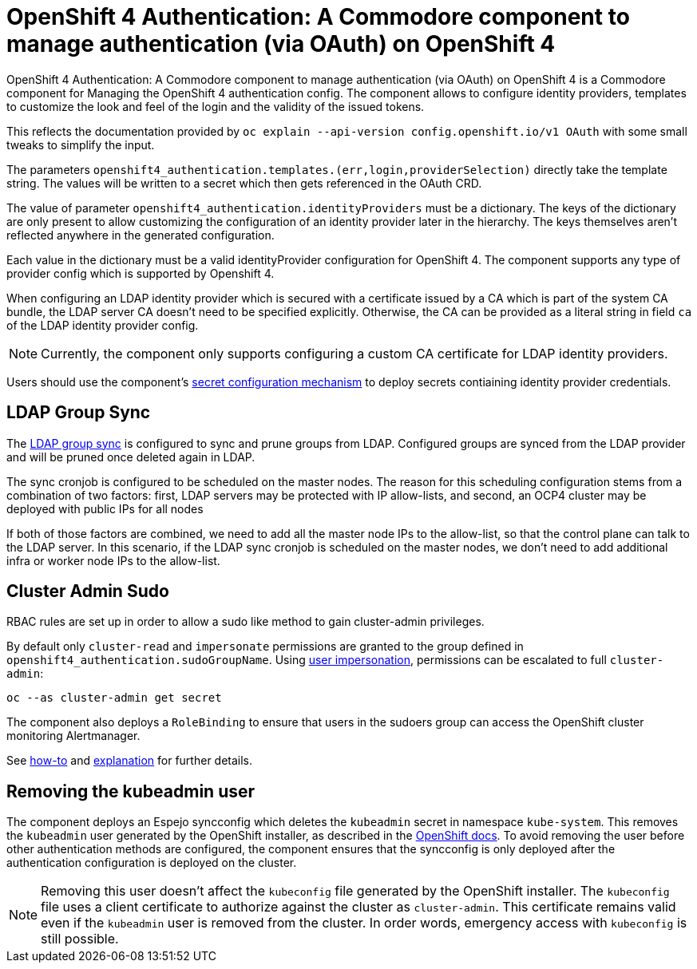 = OpenShift 4 Authentication: A Commodore component to manage authentication (via OAuth) on OpenShift 4

{doctitle} is a Commodore component for Managing the OpenShift 4 authentication config.
The component allows to configure identity providers, templates to customize the look and feel of the login and the validity of the issued tokens.

This reflects the documentation provided by `oc explain --api-version config.openshift.io/v1 OAuth` with some small tweaks to simplify the input.

The parameters `openshift4_authentication.templates.(err,login,providerSelection)` directly take the template string.
The values will be written to a secret which then gets referenced in the OAuth CRD.

The value of parameter `openshift4_authentication.identityProviders` must be a dictionary.
The keys of the dictionary are only present to allow customizing the configuration of an identity provider later in the hierarchy.
The keys themselves aren't reflected anywhere in the generated configuration.

Each value in the dictionary must be a valid identityProvider configuration for OpenShift 4.
The component supports any type of provider config which is supported by Openshift 4.

When configuring an LDAP identity provider which is secured with a certificate issued by a CA which is part of the system CA bundle, the LDAP server CA doesn't need to be specified explicitly.
Otherwise, the CA can be provided as a literal string in field `ca` of the LDAP identity provider config.

NOTE: Currently, the component only supports configuring a custom CA certificate for LDAP identity providers.

Users should use the component's xref:how-tos/configure-secrets.adoc[secret configuration mechanism] to deploy secrets contiaining identity provider credentials.


== LDAP Group Sync

The https://docs.openshift.com/container-platform/4.8/authentication/ldap-syncing.html[LDAP group sync] is configured to sync and prune groups from LDAP.
Configured groups are synced from the LDAP provider and will be pruned once deleted again in LDAP.

The sync cronjob is configured to be scheduled on the master nodes.
The reason for this scheduling configuration stems from a combination of two factors: first, LDAP servers may be protected with IP allow-lists, and second, an OCP4 cluster may be deployed with public IPs for all nodes

If both of those factors are combined, we need to add all the master node IPs to the allow-list, so that the control plane can talk to the LDAP server.
In this scenario, if the LDAP sync cronjob is scheduled on the master nodes, we don't need to add additional infra or worker node IPs to the allow-list.

== Cluster Admin Sudo

RBAC rules are set up in order to allow a sudo like method to gain cluster-admin privileges.

By default only `cluster-read` and `impersonate` permissions are granted to the group defined in `openshift4_authentication.sudoGroupName`.
Using https://kubernetes.io/docs/reference/access-authn-authz/authentication/#user-impersonation[user impersonation], permissions can be escalated to full `cluster-admin`:

[source,console]
----
oc --as cluster-admin get secret
----

The component also deploys a `RoleBinding` to ensure that users in the sudoers group can access the OpenShift cluster monitoring Alertmanager.

See https://kb.vshn.ch/oc4/how-tos/authentication/sudo.html[how-to] and https://kb.vshn.ch/oc4/explanations/sudo.html[explanation] for further details.

== Removing the kubeadmin user

The component deploys an Espejo syncconfig which deletes the `kubeadmin` secret in namespace `kube-system`.
This removes the `kubeadmin` user generated by the OpenShift installer, as described in the https://docs.openshift.com/container-platform/latest/authentication/remove-kubeadmin.html[OpenShift docs].
To avoid removing the user before other authentication methods are configured, the component ensures that the syncconfig is only deployed after the authentication configuration is deployed on the cluster.

[NOTE]
====
Removing this user doesn't affect the `kubeconfig` file generated by the OpenShift installer.
The `kubeconfig` file uses a client certificate to authorize against the cluster as `cluster-admin`.
This certificate remains valid even if the `kubeadmin` user is removed from the cluster.
In order words, emergency access with `kubeconfig` is still possible.
====
